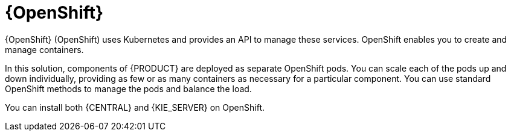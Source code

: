 [id='os-con_{context}']

= {OpenShift}
{OpenShift} (OpenShift) uses Kubernetes and provides an API to manage these services. OpenShift enables you to create and manage containers.

In this solution, components of {PRODUCT} are deployed as separate OpenShift pods. You can scale each of the pods up and down individually, providing as few or as many containers as necessary for a particular component. You can use standard OpenShift methods to manage the pods and balance the load.

You can install both {CENTRAL} and {KIE_SERVER} on OpenShift.

